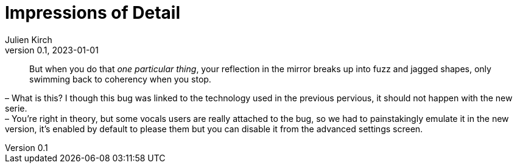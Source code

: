 = Impressions of Detail
Julien Kirch
v0.1, 2023-01-01
:article_lang: en

[quote]
____
But when you do that _one particular thing_, your reflection in the mirror breaks up into fuzz and jagged shapes, only swimming back to coherency when you stop.
____

– What is this? I though this bug was linked to the technology used in the previous pervious, it should not happen with the new serie. +
– You're right in theory, but some vocals users are really attached to the bug, so we had to painstakingly emulate it in the new version, it's enabled by default to please them but you can disable it from the advanced settings screen.
